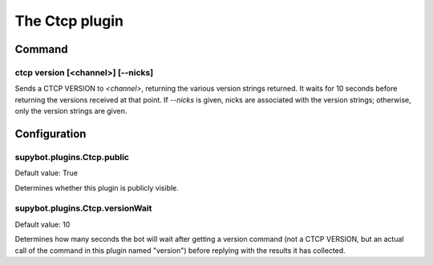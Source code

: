 
.. _plugin-ctcp:

The Ctcp plugin
===============

Command
-------

.. _command-ctcp-version:

ctcp version [<channel>] [--nicks]
^^^^^^^^^^^^^^^^^^^^^^^^^^^^^^^^^^

Sends a CTCP VERSION to *<channel>*, returning the various
version strings returned. It waits for 10 seconds before returning
the versions received at that point. If *--nicks* is given, nicks are
associated with the version strings; otherwise, only the version
strings are given.



.. _plugin-ctcp-config:

Configuration
-------------

.. _supybot.plugins.Ctcp.public:

supybot.plugins.Ctcp.public
^^^^^^^^^^^^^^^^^^^^^^^^^^^

Default value: True

Determines whether this plugin is publicly visible.

.. _supybot.plugins.Ctcp.versionWait:

supybot.plugins.Ctcp.versionWait
^^^^^^^^^^^^^^^^^^^^^^^^^^^^^^^^

Default value: 10

Determines how many seconds the bot will wait after getting a version command (not a CTCP VERSION, but an actual call of the command in this plugin named "version") before replying with the results it has collected.


